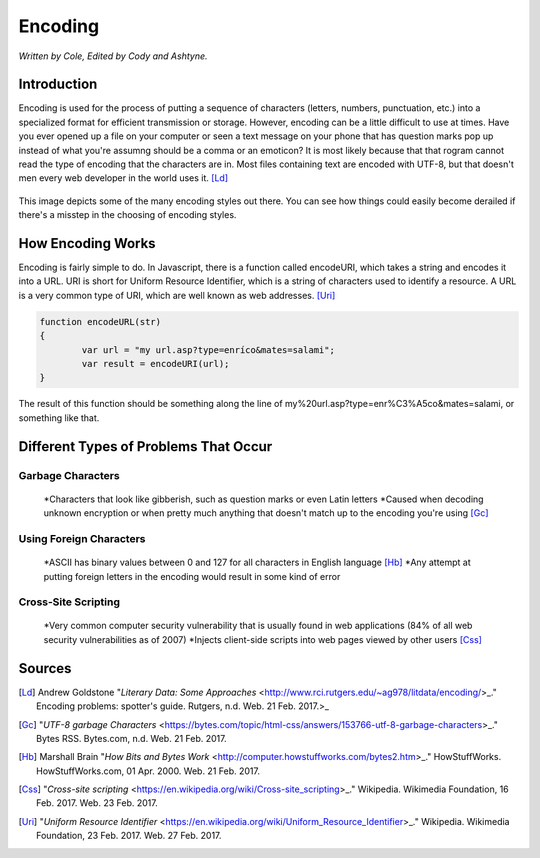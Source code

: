 Encoding
========

*Written by Cole, Edited by Cody and Ashtyne.*

Introduction
------------

Encoding is used for the process of putting a sequence of characters (letters, numbers, punctuation, etc.) into a specialized format for efficient transmission or storage. However, encoding can be a little difficult to use at times. Have you ever opened up a file on your computer or seen a text message on your phone that has question marks pop up instead of what you're assumng should be a comma or an emoticon? It is most likely because that that rogram cannot read the type of encoding that the characters are in. Most files containing text are encoded with UTF-8, but that doesn't men every web developer in the world uses it. [Ld]_

.. figure:: IMG_0134.JPG
	:align: center

This image depicts some of the many encoding styles out there. You can see how things could easily become derailed if there's a misstep in the choosing of encoding styles.

How Encoding Works
------------------
Encoding is fairly simple to do. In Javascript, there is a function called encodeURI, which takes a string and encodes it into a URL. URI is short for Uniform Resource Identifier, which is a string of characters used to identify a resource. A URL is a very common type of URI, which are well known as web addresses. [Uri]_

.. code-block:: plain

	function encodeURL(str)
	{
		var url = "my url.asp?type=enríco&mates=salami";
		var result = encodeURI(url);
	}

The result of this function should be something along the line of my%20url.asp?type=enr%C3%A5co&mates=salami, or something like that.

Different Types of Problems That Occur
------------------------------------

Garbage Characters
~~~~~~~~~~~~~~~~~~
	*Characters that look like gibberish, such as question marks or even Latin letters
	*Caused when decoding unknown encryption or when pretty much anything that doesn't match up to the encoding you're using [Gc]_

Using Foreign Characters
~~~~~~~~~~~~~~~~~~~~~~~~
	*ASCII has binary values between 0 and 127 for all characters in English language [Hb]_
	*Any attempt at putting foreign letters in the encoding would result in some kind of error

Cross-Site Scripting
~~~~~~~~~~~~~~~~~~~~
	*Very common computer security vulnerability that is usually found in web applications (84% of all web security vulnerabilities as of 2007)
	*Injects client-side scripts into web pages viewed by other users [Css]_

Sources
-------
.. [Ld] Andrew Goldstone "`Literary Data: Some Approaches` <http://www.rci.rutgers.edu/~ag978/litdata/encoding/>_." Encoding problems: spotter's guide. Rutgers, n.d. Web. 21 Feb. 2017.>_

.. [Gc] "`UTF-8 garbage Characters` <https://bytes.com/topic/html-css/answers/153766-utf-8-garbage-characters>_." Bytes RSS. Bytes.com, n.d. Web. 21 Feb. 2017.

.. [Hb] Marshall Brain "`How Bits and Bytes Work` <http://computer.howstuffworks.com/bytes2.htm>_." HowStuffWorks. HowStuffWorks.com, 01 Apr. 2000. Web. 21 Feb. 2017.

.. [Css] "`Cross-site scripting` <https://en.wikipedia.org/wiki/Cross-site_scripting>_." Wikipedia. Wikimedia Foundation, 16 Feb. 2017. Web. 23 Feb. 2017.

.. [Uri] "`Uniform Resource Identifier` <https://en.wikipedia.org/wiki/Uniform_Resource_Identifier>_." Wikipedia. Wikimedia Foundation, 23 Feb. 2017. Web. 27 Feb. 2017.